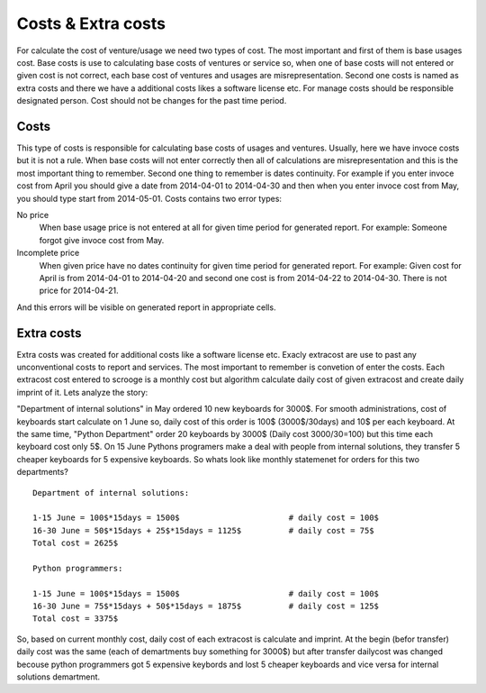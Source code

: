 ===================
Costs & Extra costs
===================
For calculate the cost of venture/usage we need two types of cost. The most important and first of them is base usages cost. Base costs is use to calculating base costs of ventures or service so, when one of base costs will not entered or given cost is not correct, each base cost of ventures and usages are misrepresentation. Second one costs is named as extra costs and there we have a additional costs likes a software license etc. For manage costs should be responsible designated person. Cost should not be changes for the past time period.

Costs
~~~~~~~~~~

.. image:: images/costs.png

This type of costs is responsible for calculating base costs of usages and ventures. Usually, here we have invoce costs but it is not a rule. When base costs will not enter correctly then all of calculations are misrepresentation and this is the most important thing to remember. Second one thing to remember is dates continuity. For example if you enter invoce cost from April you should give a date from 2014-04-01 to 2014-04-30 and then when you enter invoce cost from May, you should type start from 2014-05-01. Costs contains two error types:


No price
  When base usage price is not entered at all for given time period for generated report.
  For example: Someone forgot give invoce cost from May.

Incomplete price
  When given price have no dates continuity for given time period for generated report.
  For example: Given cost for April is from 2014-04-01 to 2014-04-20 and second one cost is from 2014-04-22 to 2014-04-30. There is not price for 2014-04-21.

And this errors will be visible on generated report in appropriate cells.

Extra costs
~~~~~~~~~~~

Extra costs was created for additional costs like a software license etc. Exacly extracost are use to past any unconventional costs to report and services. The most important to remember is convetion of enter the costs. Each extracost cost entered to scrooge is a monthly cost but algorithm calculate daily cost of given extracost and create daily imprint of it. Lets analyze the story:

"Department of internal solutions" in May ordered 10 new keyboards for 3000$. For smooth administrations, cost of keyboards start calculate on 1 June so, daily cost of this order is 100$ (3000$/30days) and 10$ per each keyboard. At the same time, "Python Department" order 20 keyboards by 3000$ (Daily cost 3000/30=100) but this time each keyboard cost only 5$. On 15 June Pythons programers make a deal with people from internal solutions, they transfer 5 cheaper keyboards for 5 expensive keyboards. So whats look like monthly statemenet for orders for this two departments? 

::

    Department of internal solutions:
    
    1-15 June = 100$*15days = 1500$                       # daily cost = 100$
    16-30 June = 50$*15days + 25$*15days = 1125$          # daily cost = 75$
    Total cost = 2625$

    Python programmers:
    
    1-15 June = 100$*15days = 1500$                       # daily cost = 100$
    16-30 June = 75$*15days + 50$*15days = 1875$          # daily cost = 125$
    Total cost = 3375$


So, based on current monthly cost, daily cost of each extracost is calculate and imprint. At the begin (befor transfer) daily cost was the same (each of demartments buy something for 3000$) but after transfer dailycost was changed becouse python programmers got 5 expensive keybords and lost 5 cheaper keyboards and vice versa for internal solutions demartment.
